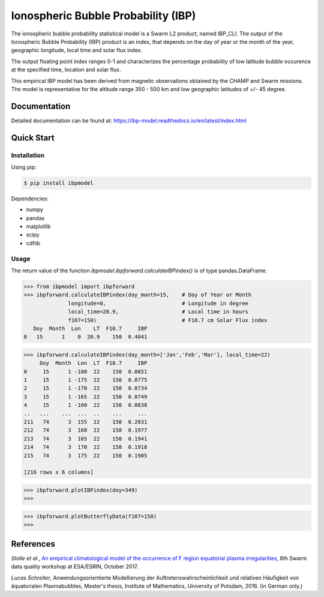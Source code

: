 Ionospheric Bubble Probability (IBP)
====================================

The ionospheric bubble probability statistical model is a Swarm L2 product, named IBP_CLI. The output of the Ionospheric Bubble Probability (IBP) product is an index, that depends  on the day of year or the month of the year, geographic longitude, local time and solar flux index. 

The output floating point index ranges 0-1 and characterizes the percentage probability of low latitude bubble occurence at the specified time, location and solar flux.

This empirical IBP model  has been derived from magnetic observations obtained by the CHAMP and Swarm missions. The model is representative for the altitude range 350 - 500 km and low geographic latitudes of +/- 45 degree.

.. inclusion-marker-install

Documentation
-------------

Detailed documentation can be found at: `<https://ibp-model.readthedocs.io/en/latest/index.html>`_

Quick Start
-----------


Installation
^^^^^^^^^^^^

Using pip:

.. code-block:: console

    $ pip install ibpmodel


Dependencies:

- numpy
- pandas
- matplotlib
- scipy
- cdflib


Usage
^^^^^
The return value of the function *ibpmodel.ibpforward.calculateIBPindex()* is of type pandas.DataFrame.


.. code-block:: python

    >>> from ibpmodel import ibpforward
    >>> ibpforward.calculateIBPindex(day_month=15,    # Day of Year or Month 
                  longitude=0,                        # Longitude in degree
                  local_time=20.9,                    # Local time in hours 
                  f107=150)                           # F10.7 cm Solar Flux index
       Doy  Month  Lon    LT  F10.7     IBP
    0   15      1    0  20.9    150  0.4041


.. code-block:: python

    >>> ibpforward.calculateIBPindex(day_month=['Jan','Feb','Mar'], local_time=22)
         Doy  Month  Lon  LT  F10.7     IBP
    0     15      1 -180  22    150  0.0851
    1     15      1 -175  22    150  0.0775
    2     15      1 -170  22    150  0.0734
    3     15      1 -165  22    150  0.0749
    4     15      1 -160  22    150  0.0838
    ..   ...    ...  ...  ..    ...     ...
    211   74      3  155  22    150  0.2031
    212   74      3  160  22    150  0.1977
    213   74      3  165  22    150  0.1941
    214   74      3  170  22    150  0.1918
    215   74      3  175  22    150  0.1905
    
    [216 rows x 6 columns]


.. code-block:: python

    >>> ibpforward.plotIBPindex(doy=349)
    >>>

.. image:: https://igit.iap-kborn.de/iw01/ibp-model/-/raw/main/docs/source/_static/example_plotIBP.png
    :alt: Contour plot of the IBP index for the given day
    :align: center

.. code-block:: python

    >>> ibpforward.plotButterflyData(f107=150)
    >>>

.. image:: https://igit.iap-kborn.de/iw01/ibp-model/-/raw/main/docs/source/_static/example_plotButterfly.png
    :alt: Contour plot of result from function ButterflyData()  
    :align: center



.. inclusion-marker-reference

References
----------


*Stolle et al.*, `An empirical climatological model of the occurrence of F region equatorial plasma irregularities <https://igit.iap-kborn.de/iw01/ibp-model/-/raw/main/docs/source/_static/8thSwarmDataQualityWorkshop_slides.pdf>`_, 8th Swarm data quality workshop at ESA/ESRIN, October 2017. 

*Lucas Schreiter*, Anwendungsorientierte Modellierung der Auftretenswahrscheinlichkeit und relativen Häufigkeit von äquatorialen Plasmabubbles,  Master's thesis, Institute of Mathematics, University of Potsdam, 2016. (in German only.)

.. inclusion-marker-acknow



